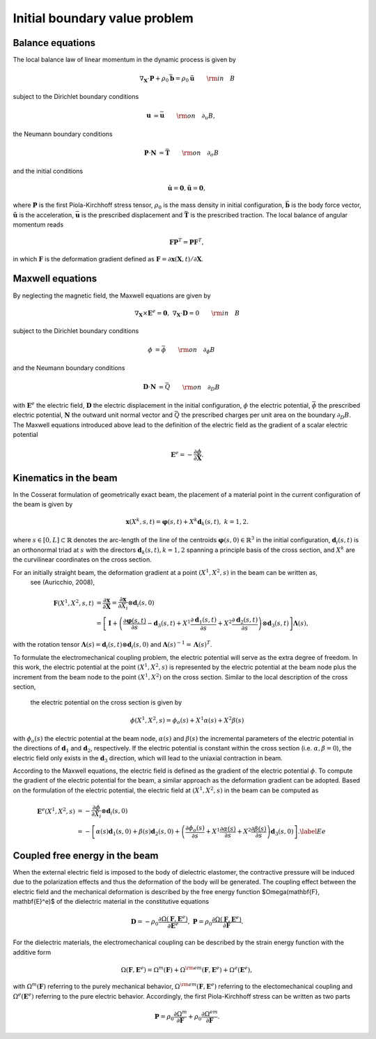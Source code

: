 .. _ibvp:

===============================
 Initial boundary value problem
===============================

.. _mech_ibvp:


Balance equations
------------------

The local balance law of linear momentum in the dynamic process is given by

.. math::

    \begin{align}
        \nabla_{\mathbf{X}} \cdot \mathbf{P} + \rho_0 \bar{\mathbf{b}} =\rho_0\mathbf{\ddot{u}} \qquad {\rm in} \quad B
    \end{align}

subject to the Dirichlet boundary conditions

.. math::

    \begin{align}
        \mathbf{u}&=\bar{\mathbf{u}} \qquad {\rm on} \quad \partial_{u} B,
    \end{align}

the Neumann boundary conditions

.. math::

    \begin{align}
        \mathbf{P}\cdot \mathbf{N}&=\bar{\mathbf{T}} \qquad {\rm on} \quad \partial_{\sigma} B
    \end{align}

and the initial conditions

.. math::

    \begin{align}
        \mathbf{\dot{u}}=\mathbf{0},\mathbf{\ddot{u}}=\mathbf{0},
    \end{align}

where :math:`\mathbf{P}` is the first Piola-Kirchhoff stress tensor, :math:`\rho_0` is the mass density in initial configuration,
:math:`\bar{\mathbf{b}}` is the body force vector, :math:`\mathbf{\ddot{u}}` is the acceleration, :math:`\bar{\mathbf{u}}` is the prescribed displacement and 
:math:`\bar{\mathbf{T}}` is the prescribed traction. The local balance of angular momentum reads

.. math::

    \begin{align}
        \mathbf{F}\mathbf{P}^T = \mathbf{P}\mathbf{F}^T,
    \end{align}

in which :math:`\mathbf{F}` is the deformation gradient defined as :math:`\mathbf{F}=\partial\mathbf{x}(\mathbf{X},t)/ \partial \mathbf{X}`.

.. _elec_ibvp:

Maxwell equations
------------------------------

By neglecting the magnetic field, the Maxwell equations are given by

.. math::

    \begin{align}
        \nabla_{\mathbf{X}} \times \mathbf{E}^e=\mathbf{0}, \;\;\;\; \nabla_{\mathbf{X}} \cdot \mathbf{D}=0 \qquad {\rm in} \quad B
    \end{align}

subject to the Dirichlet boundary conditions

.. math::

    \begin{align}
        \phi&=\bar{\phi} \qquad {\rm on} \quad \partial_{\phi} B
    \end{align}

and the Neumann boundary conditions

.. math::

    \begin{align}
        \mathbf{D}\cdot \mathbf{N}&=\bar{Q} \qquad {\rm on} \quad \partial_D B
    \end{align}

with :math:`\mathbf{E}^e` the electric field, :math:`\mathbf{D}` the electric displacement in the initial configuration, 
:math:`\phi` the electric potential, :math:`\bar{\phi}` the prescribed electric potential, :math:`\mathbf{N}` the outward unit normal vector
and :math:`\bar{Q}` the prescribed charges per unit area on the boundary :math:`\partial_D B`. 
The Maxwell equations introduced above lead to the definition of the electric field as the gradient of a scalar electric potential

.. math::

    \begin{align} 
        \mathbf{E}^e=-\frac{\partial \phi}{\partial \mathbf{X}}.
    \end{align}


.. _kinematics_ibvp:

Kinematics in the beam
----------------------

In the Cosserat formulation of geometrically exact beam, the placement of a material point in the current configuration of the 
beam is given by

.. math::

    \begin{align}
    \mathbf{x}(X^k,s,t)=\boldsymbol{\varphi}(s,t)+X^k \mathbf{d}_k(s,t), \;\;\;\; k=1,2.
    \end{align}

where :math:`s \in [0,L] \subset \mathbb{R}` denotes the arc-length of the line of the centroids :math:`\boldsymbol{\varphi}(s,0)\in \mathbb{R}^3` in 
the initial configuration, :math:`\mathbf{d}_i(s,t)` is an orthonormal triad at :math:`s` with the directors :math:`\mathbf{d}_k(s,t), k=1,2` spanning 
a principle basis of the cross section, and :math:`X^k` are the curvilinear coordinates on the cross section.

For an initially straight beam, the deformation gradient at a point :math:`(X^1, X^2, s)` in the beam can be written as,
 see (Auricchio, 2008),

.. math::
    
    \begin{align}
    \mathbf{F}(X^1, X^2, s,t)&=\frac{\partial \mathbf{x}}{\partial \mathbf{X}}=\frac{\partial \mathbf{x}}{\partial X_i} \otimes  \mathbf{d}_i(s,0) \nonumber\\
    &=\left[ \mathbf{I} + \left(\frac{\partial \boldsymbol{\varphi}(s,t)}{\partial s} - \mathbf{d}_3(s,t) + X^1 \frac{\partial \mathbf{d}_1(s,t)}{\partial s} + X^2 \frac{\partial \mathbf{d}_2(s,t)}{\partial s} \right)\otimes  \mathbf{d}_3(s,t) \right] \boldsymbol{\Lambda}(s),
    \end{align}

with the rotation tensor  :math:`\boldsymbol{\Lambda}(s)=\mathbf{d}_i(s,t) \otimes  \mathbf{d}_i(s,0)` 
and  :math:`\boldsymbol{\Lambda}(s)^{-1}=\boldsymbol{\Lambda}(s)^T`.

To formulate the electromechanical coupling problem, the electric potential will serve as the extra degree of freedom. In this work, 
the electric potential at the point :math:`(X^1,X^2,s)` is represented by the electric potential at the beam node plus the increment 
from the beam node to the point :math:`(X^1,X^2)` on the cross section. Similar to the local description of the cross section,
 the electric potential on the cross section is given by

 .. math::
    
    \begin{align} 
    \phi (X^1,X^2,s)=\phi _o(s) + X^1 \alpha(s) + X^2 \beta(s)
    \end{align}

with :math:`\phi _o(s)` the electric potential at the beam node, :math:`\alpha(s)` and :math:`\beta(s)` the incremental parameters 
of the electric potential in the directions of :math:`\mathbf{d}_1` and :math:`\mathbf{d}_2`, respectively. If the electric 
potential is constant within the cross section (i.e. :math:`\alpha,\beta=0`), the electric field only exists in 
the :math:`\mathbf{d}_3` direction, which will lead to the uniaxial contraction in beam.

According to the Maxwell equations, the electric field is defined as the gradient of the  electric potential :math:`\phi`. 
To compute the gradient of the electric potential for the beam, a similar approach as the deformation gradient can be adopted. 
Based on the formulation of the electric potential, the electric field at :math:`(X^1,X^2,s)` in the beam can be computed as

 .. math::
    
    \begin{align} 
    \mathbf{E}^e(X^1,X^2,s)&= -\frac{\partial \phi}{\partial X_i} \otimes  \mathbf{d}_i(s,0)\\
    &=-\left[ \alpha(s)  \mathbf{d}_1(s,0) + \beta(s)  \mathbf{d}_2(s,0) + \left( \frac{\partial \phi_o(s)}{\partial s}  + X^1 \frac{\partial  \alpha(s)}{\partial s} + X^2 \frac{\partial  \beta(s)}{\partial s} \right) \mathbf{d}_3(s,0) \right]. \label{Ee}
    \end{align}


.. _strainenergy_ibvp:

Coupled free energy in the beam
-------------------------------

When the external electric field is imposed to the body of dielectric elastomer, the contractive pressure will be induced due to 
the polarization effects and thus the deformation of the body will be generated. The coupling effect between the electric field 
and the mechanical deformation is described by the free energy function $\Omega(\mathbf{F}, \mathbf{E}^e)$ of the dielectric material 
in the constitutive equations

.. math::

    \begin{align}
        \mathbf{D}=-\rho_0\frac{\partial \Omega(\mathbf{F}, \mathbf{E}^e)}{\partial \mathbf{E}^e},  \;\;\;\;  \mathbf{P}=\rho_0\frac{\partial \Omega(\mathbf{F}, \mathbf{E}^e)}{\partial \mathbf{F}}.
    \end{align}

For the dielectric materials, the electromechanical coupling can be described by the strain energy function with the additive form

.. math::

    \begin{align}
        \Omega(\mathbf{F}, \mathbf{E}^e) = \Omega^m (\mathbf{F}) + \Omega^{\rm em}(\mathbf{F}, \mathbf{E}^e)  + \Omega^e( \mathbf{E}^e),
    \end{align}

with :math:`\Omega^m (\mathbf{F})` referring to the purely mechanical behavior, :math:`\Omega^{\rm em}(\mathbf{F}, \mathbf{E}^e)` referring 
to the electomechanical coupling and :math:`\Omega^e( \mathbf{E}^e)` referring to the pure electric behavior. Accordingly, the first Piola-Kirchhoff 
stress can be written as two parts

.. math::

    \begin{align}
        \mathbf{P}=\rho_0\frac{\partial \Omega^m}{\partial \mathbf{F}}+\rho_0\frac{\partial \Omega^{em}}{\partial \mathbf{F}}.
    \end{align}
